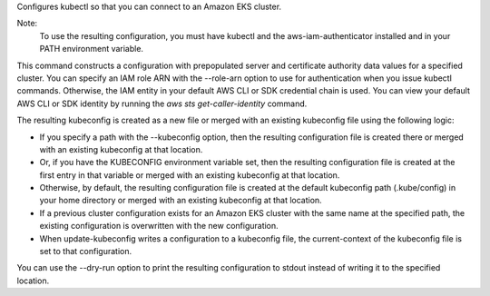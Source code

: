 Configures kubectl so that you can connect to an Amazon EKS cluster.

Note:
 To use the resulting configuration, you must have kubectl and the aws-iam-authenticator installed and in your PATH environment variable.

This command constructs a configuration with prepopulated server and certificate authority data values for a specified cluster. 
You can specify an IAM role ARN with the --role-arn option to use for authentication when you issue kubectl commands. 
Otherwise, the IAM entity in your default AWS CLI or SDK credential chain is used. 
You can view your default AWS CLI or SDK identity by running the `aws sts get-caller-identity` command.

The resulting kubeconfig is created as a new file or merged with an existing kubeconfig file using the following logic:

* If you specify a path with the --kubeconfig option, then the resulting configuration file is created there or merged with an existing kubeconfig at that location.
* Or, if you have the KUBECONFIG environment variable set, then the resulting configuration file is created at the first entry in that variable or merged with an existing kubeconfig at that location. 
* Otherwise, by default, the resulting configuration file is created at the default kubeconfig path (.kube/config) in your home directory or merged with an existing kubeconfig at that location.
* If a previous cluster configuration exists for an Amazon EKS cluster with the same name at the specified path, the existing configuration is overwritten with the new configuration.
* When update-kubeconfig writes a configuration to a kubeconfig file, the current-context of the kubeconfig file is set to that configuration.

You can use the --dry-run option to print the resulting configuration to stdout instead of writing it to the specified location.
